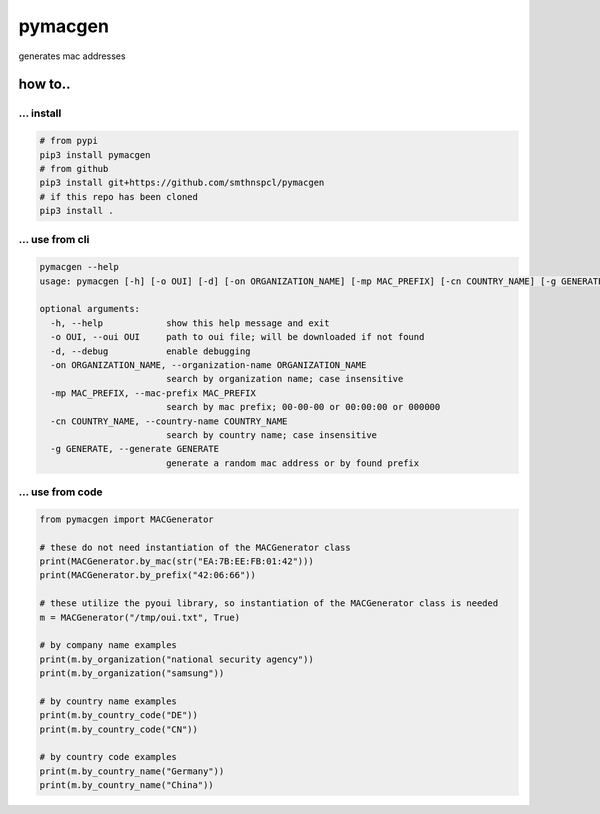 pymacgen
--------

generates mac addresses

.. _how-to:

how to..
~~~~~~~~

.. _-install:

... install
^^^^^^^^^^^

.. code:: shell

   # from pypi
   pip3 install pymacgen
   # from github
   pip3 install git+https://github.com/smthnspcl/pymacgen
   # if this repo has been cloned
   pip3 install .

.. _-use-from-cli:

... use from cli
^^^^^^^^^^^^^^^^

.. code:: shell

   pymacgen --help
   usage: pymacgen [-h] [-o OUI] [-d] [-on ORGANIZATION_NAME] [-mp MAC_PREFIX] [-cn COUNTRY_NAME] [-g GENERATE]

   optional arguments:
     -h, --help            show this help message and exit
     -o OUI, --oui OUI     path to oui file; will be downloaded if not found
     -d, --debug           enable debugging
     -on ORGANIZATION_NAME, --organization-name ORGANIZATION_NAME
                           search by organization name; case insensitive
     -mp MAC_PREFIX, --mac-prefix MAC_PREFIX
                           search by mac prefix; 00-00-00 or 00:00:00 or 000000
     -cn COUNTRY_NAME, --country-name COUNTRY_NAME
                           search by country name; case insensitive
     -g GENERATE, --generate GENERATE
                           generate a random mac address or by found prefix

.. _-use-from-code:

... use from code
^^^^^^^^^^^^^^^^^

.. code:: python

   from pymacgen import MACGenerator

   # these do not need instantiation of the MACGenerator class
   print(MACGenerator.by_mac(str("EA:7B:EE:FB:01:42")))
   print(MACGenerator.by_prefix("42:06:66"))

   # these utilize the pyoui library, so instantiation of the MACGenerator class is needed
   m = MACGenerator("/tmp/oui.txt", True)

   # by company name examples
   print(m.by_organization("national security agency"))
   print(m.by_organization("samsung"))

   # by country name examples
   print(m.by_country_code("DE"))
   print(m.by_country_code("CN"))

   # by country code examples
   print(m.by_country_name("Germany"))
   print(m.by_country_name("China"))
